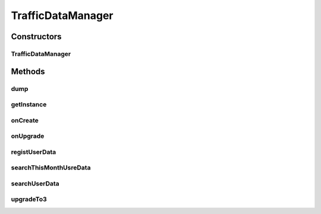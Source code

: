 .. java:import:: java.util ArrayList

.. java:import:: java.util Calendar

.. java:import:: java.util Date

.. java:import:: java.util List

.. java:import:: java.util TimeZone

.. java:import:: com.nekoscape.android.ntc.data.object TransferData

.. java:import:: android.content Context

.. java:import:: android.database Cursor

.. java:import:: android.database.sqlite SQLiteDatabase

.. java:import:: android.database.sqlite SQLiteDatabase.CursorFactory

.. java:import:: android.database.sqlite SQLiteOpenHelper

.. java:import:: android.database.sqlite SQLiteStatement

TrafficDataManager
==================

.. java:package:: com.nekoscape.android.ntc.data.operator
   :noindex:

.. java:type:: public class TrafficDataManager extends SQLiteOpenHelper

Constructors
------------
TrafficDataManager
^^^^^^^^^^^^^^^^^^

.. java:constructor:: public TrafficDataManager(Context context, String name, CursorFactory factory, int version)
   :outertype: TrafficDataManager

Methods
-------
dump
^^^^

.. java:method:: public List<TransferData> dump(String table)
   :outertype: TrafficDataManager

getInstance
^^^^^^^^^^^

.. java:method:: public static synchronized TrafficDataManager getInstance(Context context, String name, CursorFactory factory, int version)
   :outertype: TrafficDataManager

onCreate
^^^^^^^^

.. java:method:: @Override public void onCreate(SQLiteDatabase db)
   :outertype: TrafficDataManager

onUpgrade
^^^^^^^^^

.. java:method:: @Override public void onUpgrade(SQLiteDatabase db, int oldVersion, int newVersion)
   :outertype: TrafficDataManager

registUserData
^^^^^^^^^^^^^^

.. java:method:: public void registUserData(TransferData userData)
   :outertype: TrafficDataManager

   指定した値を保存する。

   :param userData: データ記録日（時間は記録されません。）

searchThisMonthUsreData
^^^^^^^^^^^^^^^^^^^^^^^

.. java:method:: public TransferData searchThisMonthUsreData(TransferData userData)
   :outertype: TrafficDataManager

searchUserData
^^^^^^^^^^^^^^

.. java:method:: public TransferData searchUserData(TransferData userData)
   :outertype: TrafficDataManager

upgradeTo3
^^^^^^^^^^

.. java:method:: public void upgradeTo3()
   :outertype: TrafficDataManager

